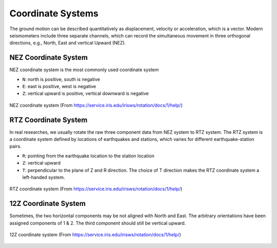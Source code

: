 Coordinate Systems
==================

The ground motion can be described quantitatively as displacement, velocity or acceleration, which is a vector. Modern seismometers include three separate channels, which can record the simultaneous movement in three orthogonal directions, e.g., North, East and vertical Upward (NEZ).


NEZ Coordinate System
---------------------

NEZ coordinate system is the most commonly used coordinate system

- ``N``: north is positive, south is negative
- ``E``: east is positive, west is negative
- ``Z``: vertical upward is positive, vertical downward is negative

.. figure:: NEZ.png
   :alt: NEZ coordinate system
   :width: 50.0%
   :align: center

   NEZ coordinate system (From https://service.iris.edu/irisws/rotation/docs/1/help/)


RTZ Coordinate System
---------------------

In real researches, we usually rotate the raw three component data from NEZ system to RTZ system. The RTZ system is a coordinate system defined by locations of earthquakes and stations, which varies for different earthquake-station pairs.

- ``R``: pointing from the earthquake location to the station location
- ``Z``: vertical upward
- ``T``: perpendicular to the plane of Z and R direction. The choice of T direction makes the RTZ coordinate system a left-handed system.

.. figure:: RTZ.png
   :alt: RTZ coordinate system
   :width: 50.0%
   :align: center

   RTZ coordinate system (From https://service.iris.edu/irisws/rotation/docs/1/help/)


12Z Coordinate System
---------------------

Sometimes, the two horizontal components may be not aligned with North and East. The arbitrary orientations have been assigned components of 1 & 2. The third component should still be vertical upward.

.. figure:: 12Z.png
   :alt: 12Z coordinate system
   :width: 50.0%
   :align: center

   12Z coordinate system (From https://service.iris.edu/irisws/rotation/docs/1/help/)


